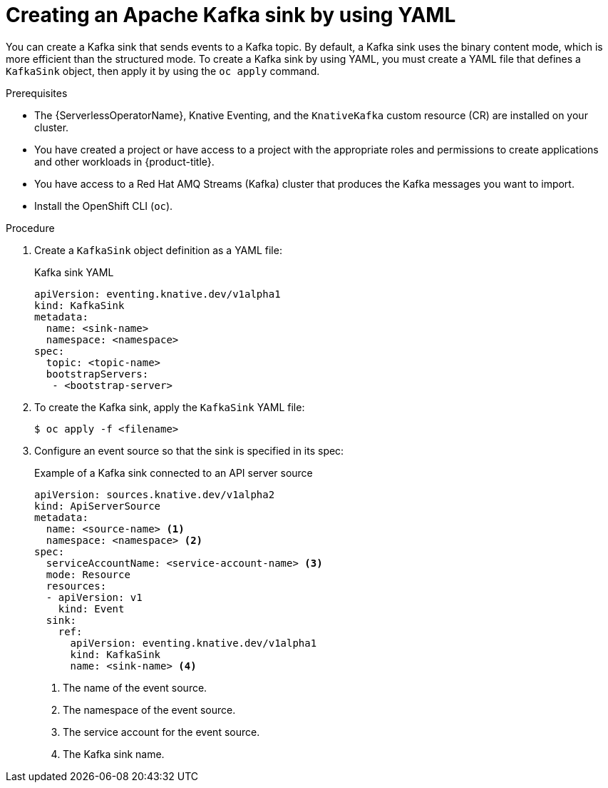 // Module included in the following assemblies:
//
// * serverless/develop/serverless-kafka-developer.adoc

:_content-type: PROCEDURE
[id="serverless-kafka-sink_{context}"]
= Creating an Apache Kafka sink by using YAML

You can create a Kafka sink that sends events to a Kafka topic. By default, a Kafka sink uses the binary content mode, which is more efficient than the structured mode. To create a Kafka sink by using YAML, you must create a YAML file that defines a `KafkaSink` object, then apply it by using the `oc apply` command.

.Prerequisites

* The {ServerlessOperatorName}, Knative Eventing, and the `KnativeKafka` custom resource (CR) are installed on your cluster.
* You have created a project or have access to a project with the appropriate roles and permissions to create applications and other workloads in {product-title}.
* You have access to a Red Hat AMQ Streams (Kafka) cluster that produces the Kafka messages you want to import.
* Install the OpenShift CLI (`oc`).

.Procedure

. Create a `KafkaSink` object definition as a YAML file:
+
.Kafka sink YAML
[source,yaml]
----
apiVersion: eventing.knative.dev/v1alpha1
kind: KafkaSink
metadata:
  name: <sink-name>
  namespace: <namespace>
spec:
  topic: <topic-name>
  bootstrapServers:
   - <bootstrap-server>
----

. To create the Kafka sink, apply the `KafkaSink` YAML file:
+
[source,terminal]
----
$ oc apply -f <filename>
----

. Configure an event source so that the sink is specified in its spec:
+
.Example of a Kafka sink connected to an API server source
[source,yaml]
----
apiVersion: sources.knative.dev/v1alpha2
kind: ApiServerSource
metadata:
  name: <source-name> <1>
  namespace: <namespace> <2>
spec:
  serviceAccountName: <service-account-name> <3>
  mode: Resource
  resources:
  - apiVersion: v1
    kind: Event
  sink:
    ref:
      apiVersion: eventing.knative.dev/v1alpha1
      kind: KafkaSink
      name: <sink-name> <4>
----
<1> The name of the event source.
<2> The namespace of the event source.
<3> The service account for the event source.
<4> The Kafka sink name.
